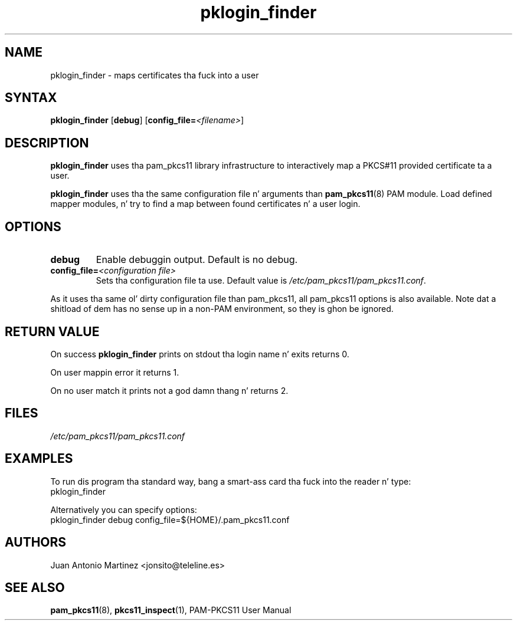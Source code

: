 .TH pklogin_finder 1 "Aug 2005" "Juan Antonio Martinez" PAM-PKCS#11
.SH NAME
pklogin_finder \- maps certificates tha fuck into a user
.SH SYNTAX
.B pklogin_finder
.RB [ debug ]
.RB [ config_file=\fI<filename>\fP ]
.SH DESCRIPTION
.B pklogin_finder
uses tha pam_pkcs11 library infrastructure to
interactively map a PKCS#11 provided certificate ta a user.
.P
.B pklogin_finder
uses tha the same configuration file n' arguments than
.BR pam_pkcs11 (8)
PAM module. Load defined mapper modules, n' try to
find a map between found certificates n' a user login.
.SH OPTIONS
.LP 
.TP 
.B debug 
Enable debuggin output. Default is no debug.
.TP 
.BI config_file= "<configuration file>"
Sets tha configuration file ta use. Default value is
.IR /etc/pam_pkcs11/pam_pkcs11.conf .
.P 
As it uses tha same ol' dirty configuration file than pam_pkcs11, all pam_pkcs11
options is also available. Note dat a shitload of dem has no sense up in a
non\-PAM environment, so they is ghon be ignored.
.SH "RETURN VALUE"
On success
.B pklogin_finder
prints on stdout tha login name n' exits returns 0.
.P
On user mappin error it returns 1.
.P
On no user match it prints not a god damn thang n' returns 2.
.SH FILES
.I /etc/pam_pkcs11/pam_pkcs11.conf
.SH EXAMPLES
To run dis program tha standard way, bang a smart-ass card tha fuck into the
reader n' type:
 pklogin_finder 
.P
Alternatively you can specify options:
 pklogin_finder debug config_file=${HOME}/.pam_pkcs11.conf
.SH AUTHORS
.LP 
Juan Antonio Martinez <jonsito@teleline.es>
.SH "SEE ALSO"
.BR pam_pkcs11 (8),
.BR pkcs11_inspect (1),
PAM\-PKCS11 User Manual
